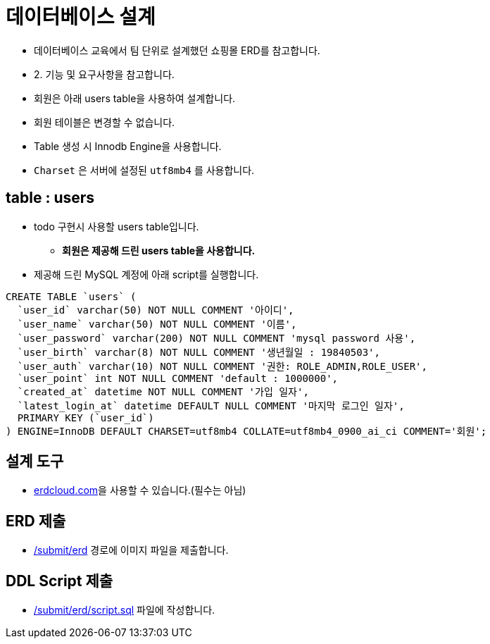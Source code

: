 = 데이터베이스 설계

* 데이터베이스 교육에서 팀 단위로 설계했던 쇼핑몰 ERD를 참고합니다.
* 2. 기능 및 요구사항을 참고합니다.
* 회원은 아래 users table을 사용하여 설계합니다.
* 회원 테이블은 변경할 수 없습니다.
* Table 생성 시 Innodb Engine을 사용합니다.
* `Charset` 은 서버에 설정된 `utf8mb4` 를 사용합니다.

== table : users
* todo 구현시 사용할 users table입니다.
** *회원은 제공해 드린 users table을 사용합니다.*
* 제공해 드린 MySQL 계정에 아래 script를 실행합니다.

----
CREATE TABLE `users` (
  `user_id` varchar(50) NOT NULL COMMENT '아이디',
  `user_name` varchar(50) NOT NULL COMMENT '이름',
  `user_password` varchar(200) NOT NULL COMMENT 'mysql password 사용',
  `user_birth` varchar(8) NOT NULL COMMENT '생년월일 : 19840503',
  `user_auth` varchar(10) NOT NULL COMMENT '권한: ROLE_ADMIN,ROLE_USER',
  `user_point` int NOT NULL COMMENT 'default : 1000000',
  `created_at` datetime NOT NULL COMMENT '가입 일자',
  `latest_login_at` datetime DEFAULT NULL COMMENT '마지막 로그인 일자',
  PRIMARY KEY (`user_id`)
) ENGINE=InnoDB DEFAULT CHARSET=utf8mb4 COLLATE=utf8mb4_0900_ai_ci COMMENT='회원';
----

== 설계 도구
* https://www.erdcloud.com[erdcloud.com]을 사용할 수 있습니다.(필수는 아님)

== ERD 제출
* link:../../submit/erd/[/submit/erd] 경로에 이미지 파일을 제출합니다.

== DDL Script 제출
* link:../../submit/erd/script.sql[/submit/erd/script.sql] 파일에 작성합니다.
